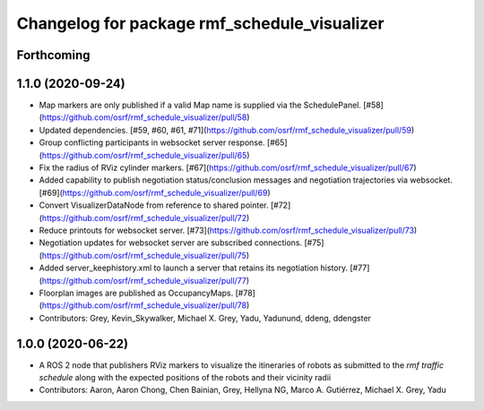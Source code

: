 ^^^^^^^^^^^^^^^^^^^^^^^^^^^^^^^^^^^^^^^^^^^^^
Changelog for package rmf_schedule_visualizer
^^^^^^^^^^^^^^^^^^^^^^^^^^^^^^^^^^^^^^^^^^^^^

Forthcoming
-----------

1.1.0 (2020-09-24)
------------------
* Map markers are only published if a valid Map name is supplied via the SchedulePanel. [#58](https://github.com/osrf/rmf_schedule_visualizer/pull/58)
* Updated dependencies. [#59, #60, #61, #71](https://github.com/osrf/rmf_schedule_visualizer/pull/59)
* Group conflicting participants in websocket server response. [#65](https://github.com/osrf/rmf_schedule_visualizer/pull/65)
* Fix the radius of RViz cylinder markers. [#67](https://github.com/osrf/rmf_schedule_visualizer/pull/67)
* Added capability to publish negotiation status/conclusion messages and negotiation trajectories via websocket. [#69](https://github.com/osrf/rmf_schedule_visualizer/pull/69)
* Convert VisualizerDataNode from reference to shared pointer. [#72](https://github.com/osrf/rmf_schedule_visualizer/pull/72)
* Reduce printouts for websocket server. [#73](https://github.com/osrf/rmf_schedule_visualizer/pull/73)
* Negotiation updates for websocket server are subscribed connections. [#75](https://github.com/osrf/rmf_schedule_visualizer/pull/75)
* Added server_keephistory.xml to launch a server that retains its negotiation history. [#77](https://github.com/osrf/rmf_schedule_visualizer/pull/77)
* Floorplan images are published as OccupancyMaps. [#78](https://github.com/osrf/rmf_schedule_visualizer/pull/78)
* Contributors: Grey, Kevin_Skywalker, Michael X. Grey, Yadu, Yadunund, ddeng, ddengster

1.0.0 (2020-06-22)
------------------
* A ROS 2 node that publishers RViz markers to visualize the itineraries of robots as submitted to the `rmf traffic schedule` along with the expected positions of the robots and their vicinity radii
* Contributors: Aaron, Aaron Chong, Chen Bainian, Grey, Hellyna NG, Marco A. Gutiérrez, Michael X. Grey, Yadu
